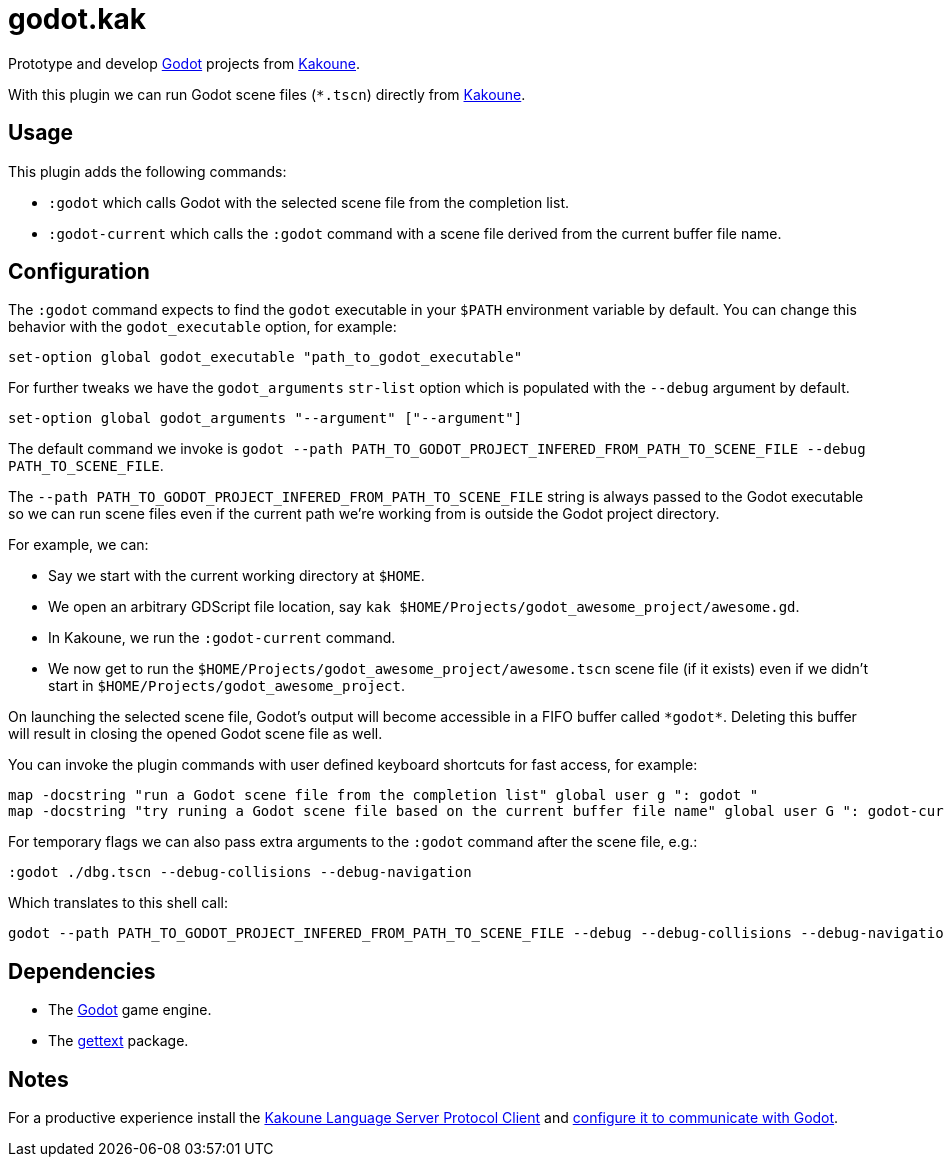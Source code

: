 :kak-lsp-configure-godot: https://github.com/kak-lsp/kak-lsp/wiki/How-to-install-servers#gdscript-godot
:kak-lsp-website: https://github.com/kak-lsp/kak-lsp/
:godot-website: https://godotengine.org
:kakoune-website: https://kakoune.org
:gettext-website: https://www.gnu.org/software/gettext/

= godot.kak

Prototype and develop link:{godot-website}[Godot] projects from link:{kakoune-website}[Kakoune].

With this plugin we can run Godot scene files (`*.tscn`) directly from link:{kakoune-website}[Kakoune].

== Usage

This plugin adds the following commands:

- `:godot` which calls Godot with the selected scene file from the completion list.
- `:godot-current` which calls the `:godot` command with a scene file derived from the current buffer file name.

== Configuration

The `:godot` command expects to find the `godot` executable in your `$PATH` environment variable by default. You can change this behavior with the `godot_executable` option, for example:

-------------------------------------------------------------
set-option global godot_executable "path_to_godot_executable"
-------------------------------------------------------------

For further tweaks we have the `godot_arguments` `str-list` option which is populated with the `--debug` argument by default.

-------------------------------------------------------------
set-option global godot_arguments "--argument" ["--argument"]
-------------------------------------------------------------

The default command we invoke is `godot --path PATH_TO_GODOT_PROJECT_INFERED_FROM_PATH_TO_SCENE_FILE --debug PATH_TO_SCENE_FILE`.

The `--path PATH_TO_GODOT_PROJECT_INFERED_FROM_PATH_TO_SCENE_FILE` string is always passed to the Godot executable so we can run scene files even if the current path we're working from is outside the Godot project directory.

For example, we can:

- Say we start with the current working directory at `$HOME`.
- We open an arbitrary GDScript file location, say `kak $HOME/Projects/godot_awesome_project/awesome.gd`.
- In Kakoune, we run the `:godot-current` command.
- We now get to run the `$HOME/Projects/godot_awesome_project/awesome.tscn` scene file (if it exists) even if we didn't start in `$HOME/Projects/godot_awesome_project`.

On launching the selected scene file, Godot's output will become accessible in a FIFO buffer called `\*godot*`. Deleting this buffer will result in closing the opened Godot scene file as well.

You can invoke the plugin commands with user defined keyboard shortcuts for fast access, for example:

-------------------------------------------------------------
map -docstring "run a Godot scene file from the completion list" global user g ": godot "
map -docstring "try runing a Godot scene file based on the current buffer file name" global user G ": godot-current<ret>"
-------------------------------------------------------------

For temporary flags we can also pass extra arguments to the `:godot` command after the scene file, e.g.:

-------------------------------------------------------------
:godot ./dbg.tscn --debug-collisions --debug-navigation
-------------------------------------------------------------

Which translates to this shell call:

-------------------------------------------------------------
godot --path PATH_TO_GODOT_PROJECT_INFERED_FROM_PATH_TO_SCENE_FILE --debug --debug-collisions --debug-navigation PATH_TO_SCENE_FILE
-------------------------------------------------------------

== Dependencies

- The link:{godot-website}[Godot] game engine.
- The link:{gettext-website}[gettext] package.

== Notes

For a productive experience install the link:{kak-lsp-website}[Kakoune Language Server Protocol Client] and link:{kak-lsp-configure-godot}[configure it to communicate with Godot].
